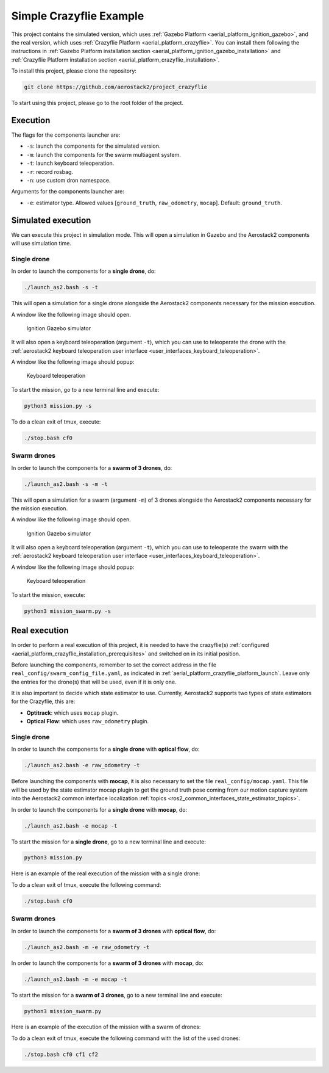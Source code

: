 .. _project_crazyflie:

========================
Simple Crazyflie Example
========================

This project contains the simulated version, which uses :ref:`Gazebo Platform <aerial_platform_ignition_gazebo>`, and 
the real version, which uses :ref:`Crazyflie Platform <aerial_platform_crazyflie>`. You can install them following the instructions in :ref:`Gazebo Platform installation section <aerial_platform_ignition_gazebo_installation>` and :ref:`Crazyflie Platform installation section <aerial_platform_crazyflie_installation>`.


To install this project, please clone the repository:

.. code-block:: bash

   git clone https://github.com/aerostack2/project_crazyflie

To start using this project, please go to the root folder of the project.



.. _project_crazyflie_simulated:

---------
Execution
---------

The flags for the components launcher are:

- ``-s``: launch the components for the simulated version.
- ``-m``: launch the components for the swarm multiagent system.
- ``-t``: launch keyboard teleoperation.
- ``-r``: record rosbag.
- ``-n``: use custom dron namespace.

Arguments for the components launcher are:

- ``-e``: estimator type. Allowed values [``ground_truth``, ``raw_odometry``, ``mocap``]. Default: ``ground_truth``.



-------------------
Simulated execution
-------------------

We can execute this project in simulation mode. This will open a simulation in Gazebo and the Aerostack2 components will use simulation time.



.. _project_crazyflie_simulated_single_drone:

Single drone
============

In order to launch the components for a **single drone**, do:

.. code-block:: bash

    ./launch_as2.bash -s -t

This will open a simulation for a single drone alongside the Aerostack2 components necessary for the mission execution.

A window like the following image should open.

.. figure:: images/single_drone_ign.png
   :scale: 50
   :class: with-shadow
   
   Ignition Gazebo simulator

It will also open a keyboard teleoperation (argument ``-t``), which you can use to teleoperate the drone with the :ref:`aerostack2 keyboard teleoperation user interface <user_interfaces_keyboard_teleoperation>`.

A window like the following image should popup:

.. figure:: images/keyboard_teleop_view.png
   :scale: 50
   :class: with-shadow
   
   Keyboard teleoperation

To start the mission, go to a new terminal line and execute:

.. code-block:: bash

    python3 mission.py -s

To do a clean exit of tmux, execute:

.. code-block:: bash

    ./stop.bash cf0



.. _project_crazyflie_simulated_swarm_drones:

Swarm drones
============

In order to launch the components for a **swarm of 3 drones**, do:

.. code-block:: bash

    ./launch_as2.bash -s -m -t

This will open a simulation for a swarm (argument ``-m``) of 3 drones alongside the Aerostack2 components necessary for the mission execution.

A window like the following image should open.

.. figure:: images/swarm_ign.png
   :scale: 50
   :class: with-shadow
   
   Ignition Gazebo simulator

It will also open a keyboard teleoperation (argument ``-t``), which you can use to teleoperate the swarm with the :ref:`aerostack2 keyboard teleoperation user interface <user_interfaces_keyboard_teleoperation>`.

A window like the following image should popup:

.. figure:: images/keyboard_swarm_view.png
   :scale: 50
   :class: with-shadow
   
   Keyboard teleoperation

To start the mission, execute:

.. code-block:: bash

    python3 mission_swarm.py -s

.. _project_crazyflie_real:

--------------
Real execution
--------------

In order to perform a real execution of this project, it is needed to have the crazyflie(s) :ref:`configured <aerial_platform_crazyflie_installation_prerequisites>` and switched on in its initial position. 

Before launching the components, remember to set the correct address in the file ``real_config/swarm_config_file.yaml``, as indicated in :ref:`aerial_platform_crazyflie_platform_launch`.
Leave only the entries for the drone(s) that will be used, even if it is only one.

It is also important to decide which state estimator to use. Currently, Aerostack2 supports two types of state estimators for the Crazyflie, this are:

- **Optitrack**: which uses ``mocap`` plugin. 
- **Optical Flow**: which uses ``raw_odometry`` plugin.

.. _project_crazyflie_real_single_drone:

Single drone
============

In order to launch the components for a **single drone** with **optical flow**, do:

.. code-block:: bash

    ./launch_as2.bash -e raw_odometry -t

Before launching the components with **mocap**, it is also necessary to set the file ``real_config/mocap.yaml``. This file will be used by the state estimator mocap plugin to 
get the ground truth pose coming from our motion capture system into the Aerostack2 common interface localization :ref:`topics <ros2_common_interfaces_state_estimator_topics>`.

In order to launch the components for a **single drone** with **mocap**, do:

.. code-block:: bash

    ./launch_as2.bash -e mocap -t

To start the mission for a **single drone**, go to a new terminal line and execute:

.. code-block:: bash

    python3 mission.py

Here is an example of the real execution of the mission with a single drone:


To do a clean exit of tmux, execute the following command:

.. code-block:: bash

    ./stop.bash cf0



.. _project_crazyflie_real_swarm_drones:

Swarm drones
============

In order to launch the components for a **swarm of 3 drones** with **optical flow**, do:

.. code-block:: bash

    ./launch_as2.bash -m -e raw_odometry -t

In order to launch the components for a **swarm of 3 drones** with **mocap**, do:

.. code-block:: bash

    ./launch_as2.bash -m -e mocap -t

To start the mission for a **swarm of 3 drones**, go to a new terminal line and execute:

.. code-block:: bash

    python3 mission_swarm.py

Here is an example of the execution of the mission with a swarm of drones:

.. image:: https://img.youtube.com/vi/BlF6rU9R8Nk&ab_channel=CVARUPM/maxresdefault.jpg
    :alt: Gazebo swarm mission
    :target: https://www.youtube.com/watch?v=BlF6rU9R8Nk&ab_channel=CVARUPM

To do a clean exit of tmux, execute the following command with the list of the used drones:

.. code-block:: bash

    ./stop.bash cf0 cf1 cf2